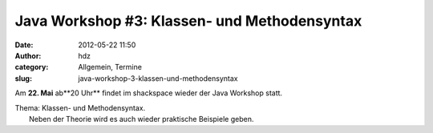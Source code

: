 Java Workshop #3: Klassen- und Methodensyntax
#############################################
:date: 2012-05-22 11:50
:author: hdz
:category: Allgemein, Termine
:slug: java-workshop-3-klassen-und-methodensyntax

Am \ **22. Mai** ab**20 Uhr** findet im shackspace wieder der Java
Workshop statt.

| Thema: Klassen- und Methodensyntax.
|  Neben der Theorie wird es auch wieder praktische Beispiele geben.

